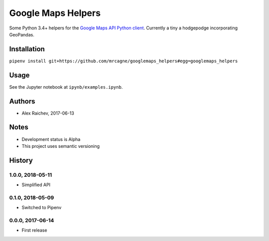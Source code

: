 Google Maps Helpers
********************
.. image:: https://travis-ci.org/mrcagney/googlemaps_helpers.svg?branch=master
    :target: https://travis-ci.org/mrcagney/googlemaps_helpers

Some Python 3.4+ helpers for the `Google Maps API Python client <https://github.com/googlemaps/google-maps-services-python>`_.
Currently a tiny a hodgepodge incorporating GeoPandas.


Installation
=============
``pipenv install git+https://github.com/mrcagne/googlemaps_helpers#egg=googlemaps_helpers``


Usage
======
See the Jupyter notebook at ``ipynb/examples.ipynb``.


Authors
========
- Alex Raichev, 2017-06-13


Notes
======
- Development status is Alpha
- This project uses semantic versioning


History
========

1.0.0, 2018-05-11
------------------
- Simplified API


0.1.0, 2018-05-09
------------------
- Switched to Pipenv


0.0.0, 2017-06-14
-------------------
- First release